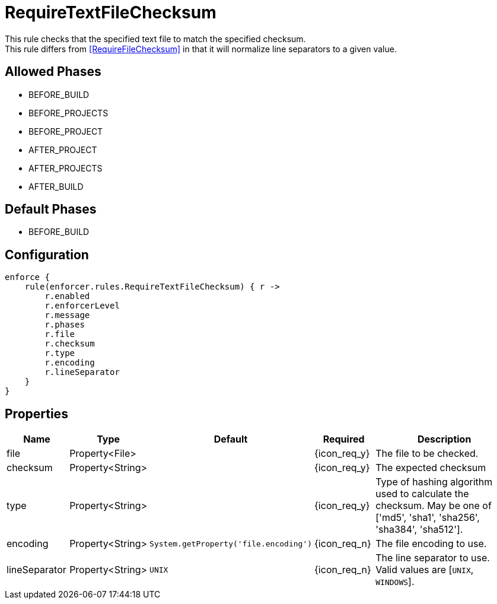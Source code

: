 
= RequireTextFileChecksum

This rule checks that the specified text file to match the specified checksum. +
This rule differs from <<RequireFileChecksum>> in that it will normalize line separators to a given value.

== Allowed Phases
* BEFORE_BUILD
* BEFORE_PROJECTS
* BEFORE_PROJECT
* AFTER_PROJECT
* AFTER_PROJECTS
* AFTER_BUILD

== Default Phases
* BEFORE_BUILD

== Configuration
[source,groovy]
[subs="+macros"]
----
enforce {
    rule(enforcer.rules.RequireTextFileChecksum) { r ->
        r.enabled
        r.enforcerLevel
        r.message
        r.phases
        r.file
        r.checksum
        r.type
        r.encoding
        r.lineSeparator
    }
}
----

== Properties

[%header, cols="<,<,<,^,<4"]
|===
| Name
| Type
| Default
| Required
| Description

| file
| Property<File>
|
| {icon_req_y}
| The file to be checked.

| checksum
| Property<String>
|
| {icon_req_y}
| The expected checksum

| type
| Property<String>
|
| {icon_req_y}
| Type of hashing algorithm used to calculate the checksum. May be one of ['md5', 'sha1', 'sha256', 'sha384', 'sha512'].

| encoding
| Property<String>
| `System.getProperty('file.encoding')`
| {icon_req_n}
| The file encoding to use.

| lineSeparator
| Property<String>
| `UNIX`
| {icon_req_n}
| The line separator to use. Valid values are [`UNIX`, `WINDOWS`].

|===
